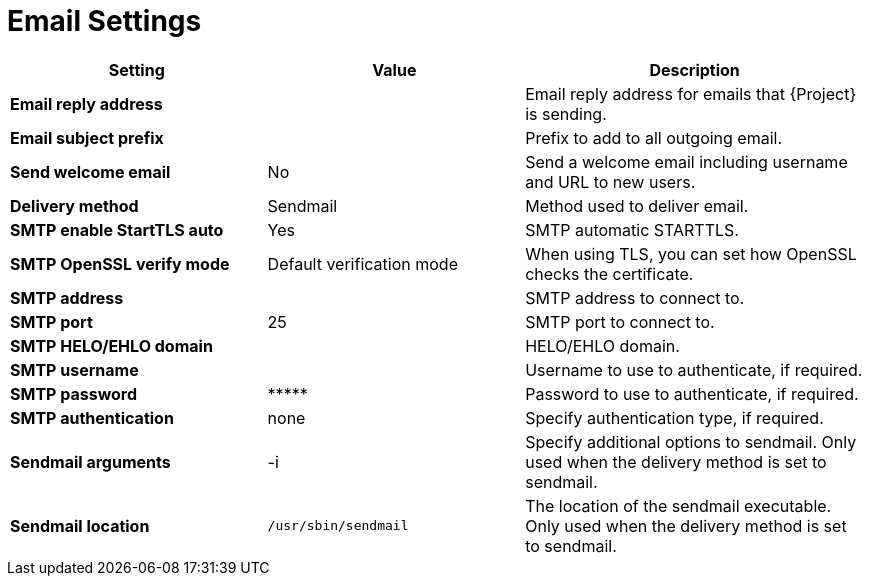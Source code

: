 [id="email_settings_{context}"]
= Email Settings

[cols="30%,30%,40%",options="header"]
|====
| Setting | Value | Description
| *Email reply address* | | Email reply address for emails that {Project} is sending.
| *Email subject prefix* | | Prefix to add to all outgoing email.
| *Send welcome email* | No | Send a welcome email including username and URL to new users.
| *Delivery method* | Sendmail | Method used to deliver email.
| *SMTP enable StartTLS auto* | Yes | SMTP automatic STARTTLS.
| *SMTP OpenSSL verify mode* | Default verification mode | When using TLS, you can set how OpenSSL checks the certificate.
| *SMTP address* | | SMTP address to connect to.
| *SMTP port* | 25 | SMTP port to connect to.
| *SMTP HELO/EHLO domain* | | HELO/EHLO domain.
| *SMTP username* | | Username to use to authenticate, if required.
| *SMTP password* | \\***** | Password to use to authenticate, if required.
| *SMTP authentication* | none | Specify authentication type, if required.
| *Sendmail arguments* | -i | Specify additional options to sendmail.
Only used when the delivery method is set to sendmail.
| *Sendmail location* | `/usr/sbin/sendmail` | The location of the sendmail executable.
Only used when the delivery method is set to sendmail.
|====

